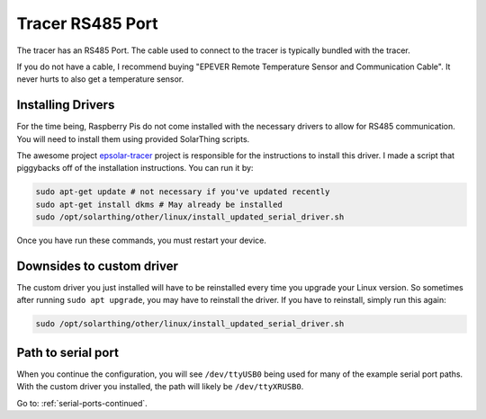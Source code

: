 Tracer RS485 Port
=================

The tracer has an RS485 Port. The cable used to connect to the tracer is typically bundled with the tracer.

If you do not have a cable, I recommend buying "EPEVER Remote Temperature Sensor and Communication Cable". It never hurts to also get a temperature sensor.



Installing Drivers
--------------------

For the time being, Raspberry Pis do not come installed with the necessary drivers to allow for RS485 communication.
You will need to install them using provided SolarThing scripts.

The awesome project `epsolar-tracer <https://github.com/kasbert/epsolar-tracer>`_ project is
responsible for the instructions to install this driver. I made a script that piggybacks off of the installation instructions. 
You can run it by:

.. code-block:: shell

    sudo apt-get update # not necessary if you've updated recently
    sudo apt-get install dkms # May already be installed
    sudo /opt/solarthing/other/linux/install_updated_serial_driver.sh

Once you have run these commands, you must restart your device.


Downsides to custom driver
---------------------------

The custom driver you just installed will have to be reinstalled every time you upgrade your Linux version. 
So sometimes after running ``sudo apt upgrade``, you may have to reinstall the driver. If you have to reinstall, simply run this again:

.. code-block:: shell

    sudo /opt/solarthing/other/linux/install_updated_serial_driver.sh


Path to serial port
--------------------

When you continue the configuration, you will see ``/dev/ttyUSB0`` being used for many of the example serial port paths.
With the custom driver you installed, the path will likely be ``/dev/ttyXRUSB0``.


Go to: :ref:`serial-ports-continued`.
